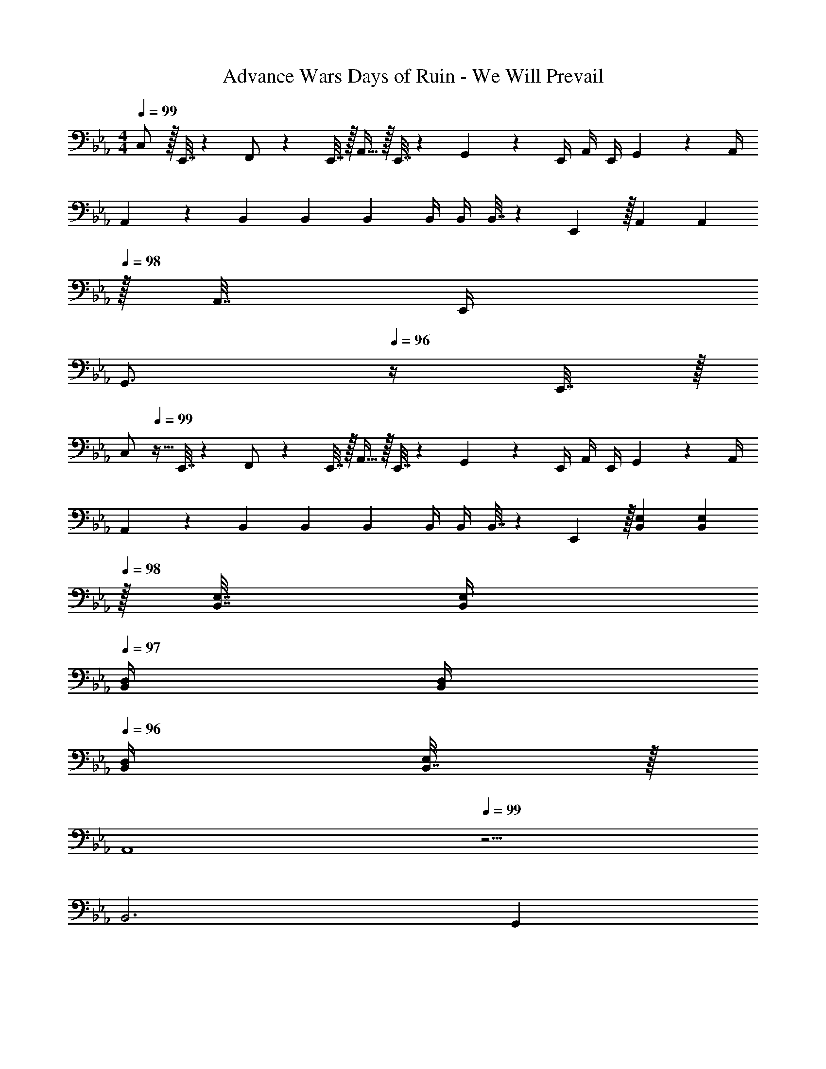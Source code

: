 X: 1
T: Advance Wars Days of Ruin - We Will Prevail
Z: ABC Generated by Starbound Composer
L: 1/4
M: 4/4
Q: 1/4=99
K: Eb
C,/ z/32 E,,7/32 z/36 F,,/ z/288 E,,7/32 z/32 A,,15/32 z/32 E,,7/32 z/36 G,,4/9 z/36 E,,/4 A,,/4 E,,/4 G,,2/9 z/36 A,,/4 
A,,5/18 z/72 B,,23/96 B,,71/288 B,,73/288 B,,/4 B,,/4 B,,7/32 z/36 E,,2/9 z/32 A,,71/288 [z2/9A,,73/288] 
Q: 1/4=98
z/32 A,,7/32 E,,/4 
Q: 1/4=97
[z/G,,3/4] 
Q: 1/4=96
z/4 E,,7/32 z/32 
[z/4C,/] 
Q: 1/4=99
z9/32 E,,7/32 z/36 F,,/ z/288 E,,7/32 z/32 A,,15/32 z/32 E,,7/32 z/36 G,,4/9 z/36 E,,/4 A,,/4 E,,/4 G,,2/9 z/36 A,,/4 
A,,5/18 z/72 B,,23/96 B,,71/288 B,,73/288 B,,/4 B,,/4 B,,7/32 z/36 E,,2/9 z/32 [B,,71/288E,71/288] [z2/9B,,73/288E,73/288] 
Q: 1/4=98
z/32 [B,,7/32E,7/32] [B,,/4E,/4] 
Q: 1/4=97
[B,,/4D,/4] [B,,/4D,/4] 
Q: 1/4=96
[B,,/4D,/4] [B,,7/32E,/4] z/32 
[z/4A,,4] 
Q: 1/4=99
z15/4 
B,,3 G,, 
[G/A,,,33/32A,,33/32] z/32 F15/32 z/32 [A,,,A,,B95/32] [A,,,31/32A,,31/32] [A,,,A,,] 
[G/A,,,33/32A,,33/32] z/32 F15/32 z/32 [A,,,A,,D63/32] [A,,,31/32A,,31/32] [E15/32A,,,A,,] z/32 F15/32 z/32 
[G/A,,,33/32A,,33/32] z/32 F15/32 z/32 [A,,,A,,d63/32] [A,,,31/32A,,31/32] [e15/32A,,,A,,] z/32 B15/32 z/32 
[A/A,,,33/32A,,33/32] z/32 G15/32 z/32 [FA,,,A,,] [A,,,31/32A,,31/32D159/32d159/32] [A,,,A,,] 
[A,,,7/24A,,7/24] [A,,,23/96A,,23/96] [A,,,71/288A,,71/288] [A,,73/288A,,,19/72] z/4 [A,,,/4A,,/4] [A,,,7/32A,,7/32] z/36 [A,,73/288A,,,65/252] [B,,,71/288B,,71/288] [B,,,73/288B,,73/288] [B,,,7/32B,,7/32] [B,,/4B,,,9/32] [z/4B,] [B,,,/4B,,/4] [B,,,/4B,,/4] [B,,/4B,,,/4] 
[F,,,7/24F,,7/24D65/32d65/32] [F,,,23/96F,,23/96] [F,,,/F,,/] [F,,,/4F,,/4] [F,,,/4F,,/4] [F,,,7/32F,,7/32] z/36 [F,,,73/288F,,73/288] [F,,,71/288F,,71/288E15/32] [F,,,73/288F,,73/288] [D7/16F,,,7/16F,,15/32] z/32 [A,,,/4A,,/4E15/32] [A,,,/4A,,/4] [A,,,/4A,,/4G15/32] [A,,,/4A,,/4] 
[A,,,7/24A,,7/24d3] [A,,,23/96A,,23/96] [A,,,71/288A,,71/288] [A,,73/288A,,,19/72] z/4 [A,,,/4A,,/4] [A,,,7/32A,,7/32] z/36 [A,,73/288A,,,65/252] [B,,,71/288B,,71/288] [B,,,73/288B,,73/288] [B,,,7/32B,,7/32] [B,,/4B,,,9/32] [z/4B] [B,,,/4B,,/4] [B,,,/4B,,/4] [B,,/4B,,,/4] 
[F,,,7/24F,,7/24d3] [F,,,23/96F,,23/96] [F,,,/F,,/] [F,,,/4F,,/4] [F,,,/4F,,/4] [F,,,7/32F,,7/32] z/36 [F,,,73/288F,,73/288] [F,,,71/288F,,71/288] [F,,,73/288F,,73/288] [F,,,7/16F,,15/32] z33/32 
[E,,7/9g65/32] E,,73/288 E,,/4 E,,/4 [z/E,,47/32] [z15/32e31/32] 
Q: 1/4=98
z/ 
Q: 1/4=97
[E,,/4B] [z/4E,,3/4] 
Q: 1/4=96
z/ 
K: Gb
[z/4D,,33/32b4] 
Q: 1/4=99
z25/32 D,,/4 D,,3/4 G,,71/288 G,,13/18 A,,/4 A,,3/4 
[c'/G,,7/9] z/32 b7/32 [z/36c'3/32] [z/18G,,73/288] [z7/96d'/12] c'3/32 z/32 [G,,/4a15/32] G,,/4 [G,,47/32b79/32] G,,/4 G,,3/4 
[c'/G,,4/5] z/32 b7/32 [z/36c'3/32] [z/18A,,13/18] [z7/96d'/12] c'3/32 z/32 a15/32 z/32 [B,,15/32d'47/32] z/32 C,15/32 z/32 B,,7/16 z/32 [c'/4A,,15/32] [z/4b3/4] B,,15/32 z/32 
[E,,7/9c'49/32] E,,73/288 E,,/4 E,,/4 [z31/32b47/32E,,47/32] 
Q: 1/4=98
z/ 
Q: 1/4=97
[E,,/4a] [z/4E,,3/4] 
Q: 1/4=96
z/ 
[z/4C,,7/9b3] 
Q: 1/4=99
z19/36 C,,73/288 C,,/4 C,,/4 C,,47/32 [C,,/4c'] C,,3/4 
[z/4b5/18A,,,17/32] [z/12c'3/32] [z7/96d'/12] c'3/32 z/32 [A,,,/b207/32] A,,,/ A,,,/ A,,,/ A,,,15/32 A,,,/ A,,,/ 
A,,,17/32 A,,,/ A,,,/ A,,,/ A,,,/ A,,,15/32 [A,,,/B] [z/A,,,17/32] 
K: Eb
C,/ z/32 E,,7/32 z/36 F,,/ z/288 E,,7/32 z/32 A,,15/32 z/32 E,,7/32 z/36 G,,4/9 z/36 E,,/4 A,,/4 E,,/4 G,,2/9 z/36 A,,/4 
A,,5/18 z/72 B,,23/96 B,,71/288 B,,73/288 B,,/4 B,,/4 B,,7/32 z/36 E,,2/9 z/32 A,,71/288 [z2/9A,,73/288] 
Q: 1/4=98
z/32 A,,7/32 E,,/4 
Q: 1/4=97
[z/G,,3/4] 
Q: 1/4=96
z/4 E,,7/32 z/32 
[z/4C,/] 
Q: 1/4=99
z9/32 E,,7/32 z/36 F,,/ z/288 E,,7/32 z/32 A,,15/32 z/32 E,,7/32 z/36 G,,4/9 z/36 E,,/4 A,,/4 E,,/4 G,,2/9 z/36 A,,/4 
A,,5/18 z/72 B,,23/96 B,,71/288 B,,73/288 B,,/4 B,,/4 B,,7/32 z/36 E,,2/9 z/32 [B,,71/288E,71/288] [z2/9B,,73/288E,73/288] 
Q: 1/4=98
z/32 [B,,7/32E,7/32] [B,,/4E,/4] 
Q: 1/4=97
[B,,/4D,/4] [B,,/4D,/4] 
Q: 1/4=96
[B,,/4D,/4] [B,,7/32E,/4] z/32 
[z/4A,,4] 
Q: 1/4=99
z15/4 
B,,3 G,, 
[G/A,,,33/32A,,33/32] z/32 F15/32 z/32 [A,,,A,,B95/32] [A,,,31/32A,,31/32] [A,,,A,,] 
[G/A,,,33/32A,,33/32] z/32 F15/32 z/32 [A,,,A,,D63/32] [A,,,31/32A,,31/32] [E15/32A,,,A,,] z/32 F15/32 z/32 
[G/A,,,33/32A,,33/32] z/32 F15/32 z/32 [A,,,A,,d63/32] [A,,,31/32A,,31/32] [e15/32A,,,A,,] z/32 B15/32 z/32 
[A/A,,,33/32A,,33/32] z/32 G15/32 z/32 [FA,,,A,,] [A,,,31/32A,,31/32D159/32d159/32] [A,,,A,,] 
[A,,,7/24A,,7/24] [A,,,23/96A,,23/96] [A,,,71/288A,,71/288] [A,,73/288A,,,19/72] z/4 [A,,,/4A,,/4] [A,,,7/32A,,7/32] z/36 [A,,73/288A,,,65/252] [B,,,71/288B,,71/288] [B,,,73/288B,,73/288] [B,,,7/32B,,7/32] [B,,/4B,,,9/32] [z/4B,] [B,,,/4B,,/4] [B,,,/4B,,/4] [B,,/4B,,,/4] 
[F,,,7/24F,,7/24D65/32d65/32] [F,,,23/96F,,23/96] [F,,,/F,,/] [F,,,/4F,,/4] [F,,,/4F,,/4] [F,,,7/32F,,7/32] z/36 [F,,,73/288F,,73/288] [F,,,71/288F,,71/288E15/32] [F,,,73/288F,,73/288] [D7/16F,,,7/16F,,15/32] z/32 [A,,,/4A,,/4E15/32] [A,,,/4A,,/4] [A,,,/4A,,/4G15/32] [A,,,/4A,,/4] 
[A,,,7/24A,,7/24d3] [A,,,23/96A,,23/96] [A,,,71/288A,,71/288] [A,,73/288A,,,19/72] z/4 [A,,,/4A,,/4] [A,,,7/32A,,7/32] z/36 [A,,73/288A,,,65/252] [B,,,71/288B,,71/288] [B,,,73/288B,,73/288] [B,,,7/32B,,7/32] [B,,/4B,,,9/32] [z/4B] [B,,,/4B,,/4] [B,,,/4B,,/4] [B,,/4B,,,/4] 
[F,,,7/24F,,7/24d3] [F,,,23/96F,,23/96] [F,,,/F,,/] [F,,,/4F,,/4] [F,,,/4F,,/4] [F,,,7/32F,,7/32] z/36 [F,,,73/288F,,73/288] [F,,,71/288F,,71/288] [F,,,73/288F,,73/288] [F,,,7/16F,,15/32] z33/32 
[E,,7/9g65/32] E,,73/288 E,,/4 E,,/4 [z/E,,47/32] [z15/32e31/32] 
Q: 1/4=98
z/ 
Q: 1/4=97
[E,,/4B] [z/4E,,3/4] 
Q: 1/4=96
z/ 
K: Gb
[z/4D,,33/32b4] 
Q: 1/4=99
z25/32 D,,/4 D,,3/4 G,,71/288 G,,13/18 A,,/4 A,,3/4 
[c'/G,,7/9] z/32 b7/32 [z/36c'3/32] [z/18G,,73/288] [z7/96d'/12] c'3/32 z/32 [G,,/4a15/32] G,,/4 [G,,47/32b79/32] G,,/4 G,,3/4 
[c'/G,,4/5] z/32 b7/32 [z/36c'3/32] [z/18A,,13/18] [z7/96d'/12] c'3/32 z/32 a15/32 z/32 [B,,15/32d'47/32] z/32 C,15/32 z/32 B,,7/16 z/32 [c'/4A,,15/32] [z/4b3/4] B,,15/32 z/32 
[E,,7/9c'49/32] E,,73/288 E,,/4 E,,/4 [z31/32b47/32E,,47/32] 
Q: 1/4=98
z/ 
Q: 1/4=97
[E,,/4a] [z/4E,,3/4] 
Q: 1/4=96
z/ 
[z/4C,,7/9b3] 
Q: 1/4=99
z19/36 C,,73/288 C,,/4 C,,/4 C,,47/32 [C,,/4c'] C,,3/4 
[z/4b5/18A,,,17/32] [z/12c'3/32] [z7/96d'/12] c'3/32 z/32 [A,,,/b207/32] A,,,/ A,,,/ A,,,/ A,,,15/32 A,,,/ A,,,/ 
A,,,17/32 A,,,/ A,,,/ A,,,/ A,,,/ A,,,15/32 [A,,,/B] A,,,17/32 
